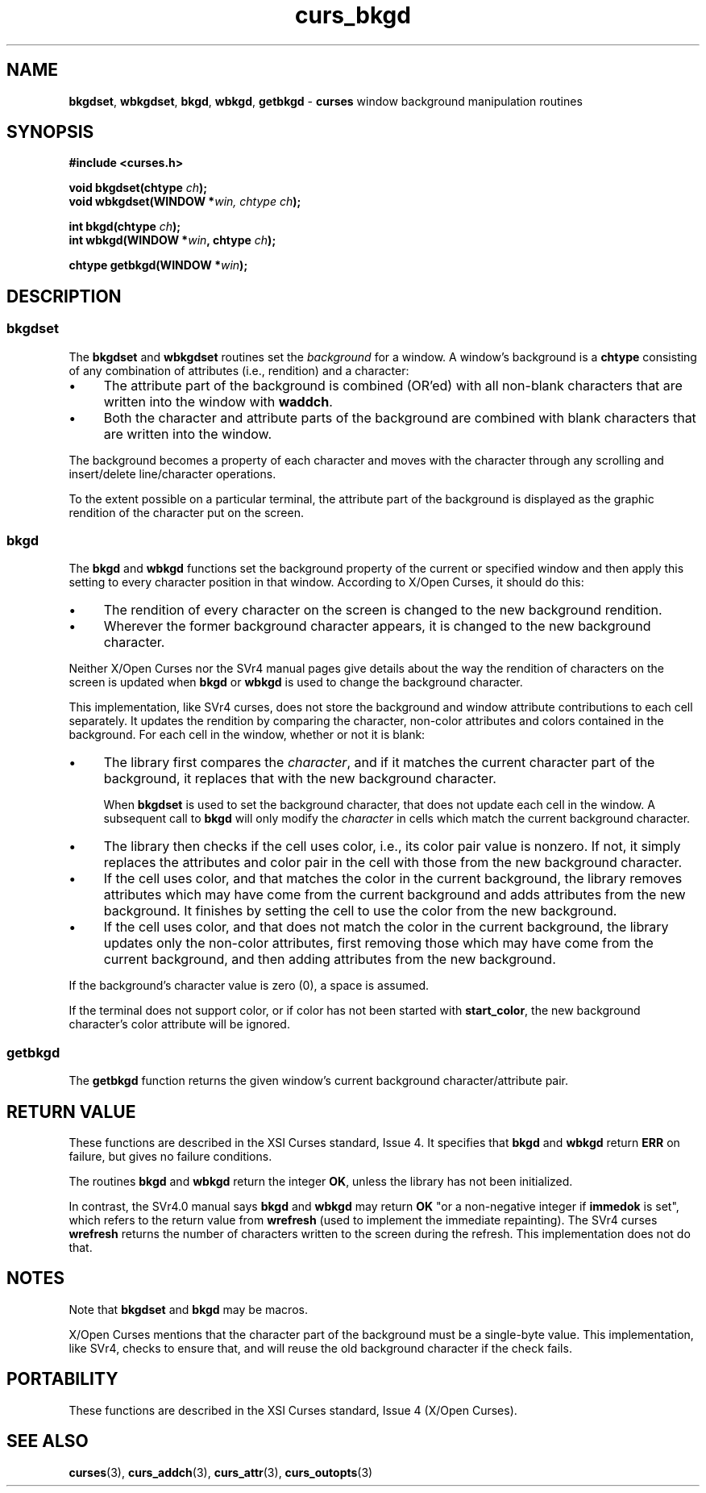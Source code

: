 .\" $OpenBSD: curs_bkgd.3,v 1.8 2010/01/12 23:21:58 nicm Exp $
.\"
.\"***************************************************************************
.\" Copyright 2018-2022,2023 Thomas E. Dickey                                *
.\" Copyright 1998-2015,2017 Free Software Foundation, Inc.                  *
.\"                                                                          *
.\" Permission is hereby granted, free of charge, to any person obtaining a  *
.\" copy of this software and associated documentation files (the            *
.\" "Software"), to deal in the Software without restriction, including      *
.\" without limitation the rights to use, copy, modify, merge, publish,      *
.\" distribute, distribute with modifications, sublicense, and/or sell       *
.\" copies of the Software, and to permit persons to whom the Software is    *
.\" furnished to do so, subject to the following conditions:                 *
.\"                                                                          *
.\" The above copyright notice and this permission notice shall be included  *
.\" in all copies or substantial portions of the Software.                   *
.\"                                                                          *
.\" THE SOFTWARE IS PROVIDED "AS IS", WITHOUT WARRANTY OF ANY KIND, EXPRESS  *
.\" OR IMPLIED, INCLUDING BUT NOT LIMITED TO THE WARRANTIES OF               *
.\" MERCHANTABILITY, FITNESS FOR A PARTICULAR PURPOSE AND NONINFRINGEMENT.   *
.\" IN NO EVENT SHALL THE ABOVE COPYRIGHT HOLDERS BE LIABLE FOR ANY CLAIM,   *
.\" DAMAGES OR OTHER LIABILITY, WHETHER IN AN ACTION OF CONTRACT, TORT OR    *
.\" OTHERWISE, ARISING FROM, OUT OF OR IN CONNECTION WITH THE SOFTWARE OR    *
.\" THE USE OR OTHER DEALINGS IN THE SOFTWARE.                               *
.\"                                                                          *
.\" Except as contained in this notice, the name(s) of the above copyright   *
.\" holders shall not be used in advertising or otherwise to promote the     *
.\" sale, use or other dealings in this Software without prior written       *
.\" authorization.                                                           *
.\"***************************************************************************
.\"
.\" $Id: curs_bkgd.3,v 1.8 2010/01/12 23:21:58 nicm Exp $
.de bP
.ie n  .IP \(bu 4
.el    .IP \(bu 2
..
.TH curs_bkgd 3 2023-07-01 "ncurses 6.4" "Library calls"
.SH NAME
\fBbkgdset\fP, \fBwbkgdset\fP,
\fBbkgd\fP, \fBwbkgd\fP,
\fBgetbkgd\fP \- \fBcurses\fP window background manipulation routines
.SH SYNOPSIS
\fB#include <curses.h>\fP
.PP
\fBvoid bkgdset(chtype \fIch\fB);\fR
.br
\fBvoid wbkgdset(WINDOW *\fIwin, chtype \fIch\fB);\fR
.sp
\fBint bkgd(chtype \fIch\fB);\fR
.br
\fBint wbkgd(WINDOW *\fIwin\fB, chtype \fIch\fB);\fR
.sp
\fBchtype getbkgd(WINDOW *\fIwin\fB);\fR
.br
.SH DESCRIPTION
.SS bkgdset
The \fBbkgdset\fP and \fBwbkgdset\fP routines
set the \fIbackground\fP for a window.
A window's background is a \fBchtype\fP consisting of
any combination of attributes (i.e., rendition) and a character:
.bP
The attribute part of the background is combined (OR'ed) with all non-blank
characters that are written into the window with \fBwaddch\fP.
.bP
Both the character and attribute parts of the background are combined with
blank characters that are written into the window.
.PP
The background becomes a property of each
character and moves with the character through any scrolling and
insert/delete line/character operations.
.PP
To the extent possible on a particular terminal,
the attribute part of the background is displayed
as the graphic rendition of the character put on the screen.
.SS bkgd
The \fBbkgd\fP and \fBwbkgd\fP functions
set the background property of the current or specified window
and then apply this setting to every character position in that window.
According to X/Open Curses, it should do this:
.bP
The rendition of every character on the screen is changed to
the new background rendition.
.bP
Wherever the former background character
appears, it is changed to the new background character.
.PP
Neither X/Open Curses nor the SVr4 manual pages give details about
the way the rendition of characters on the screen is updated when
\fBbkgd\fP or \fBwbkgd\fP is used to change the background character.
.PP
This implementation, like SVr4 curses, does not store the background
and window attribute contributions to each cell separately.
It updates the rendition by comparing the character, non-color attributes and
colors contained in the background.
For each cell in the window, whether or not it is blank:
.bP
The library first compares the \fIcharacter\fP,
and if it matches the current character part of the background,
it replaces that with the new background character.
.IP
When \fBbkgdset\fP is used to set the background character,
that does not update each cell in the window.
A subsequent call to \fBbkgd\fP will only modify the \fIcharacter\fP in
cells which match the current background character.
.bP
The library then checks if the cell uses color,
i.e., its color pair value is nonzero.
If not, it simply replaces the attributes and color pair in the
cell with those from the new background character.
.bP
If the cell uses color,
and that matches the color in the current background,
the library removes attributes
which may have come from the current background
and adds attributes from the new background.
It finishes by setting the cell
to use the color from the new background.
.bP
If the cell uses color,
and that does not match the color in the current background,
the library updates only the non-color attributes,
first removing those which may have come from the current background,
and then adding attributes from the new background.
.PP
If the background's character value is zero (0), a space is assumed.
.PP
If the terminal does not support color,
or if color has not been started with \fBstart_color\fP,
the new background character's color attribute will be ignored.
.SS getbkgd
The \fBgetbkgd\fP function returns the given window's current background
character/attribute pair.
.SH RETURN VALUE
These functions are described in the XSI Curses standard, Issue 4.
It specifies that \fBbkgd\fP and \fBwbkgd\fP return \fBERR\fP on failure,
but gives no failure conditions.
.PP
The routines \fBbkgd\fP and \fBwbkgd\fP return the integer \fBOK\fP,
unless the library has not been initialized.
.PP
In contrast,
the SVr4.0 manual says \fBbkgd\fP and \fBwbkgd\fP may return \fBOK\fP
"or a non-negative integer if \fBimmedok\fP is set",
which refers to the return value from \fBwrefresh\fP
(used to implement the immediate repainting).
The SVr4 curses \fBwrefresh\fP returns the number of characters
written to the screen during the refresh.
This implementation does not do that.
.SH NOTES
Note that \fBbkgdset\fP and \fBbkgd\fP may be macros.
.PP
X/Open Curses mentions that the character part of the background must
be a single-byte value.
This implementation, like SVr4, checks to ensure that,
and will reuse the old background character if the check fails.
.SH PORTABILITY
These functions are described in the XSI Curses standard, Issue 4
(X/Open Curses).
.SH SEE ALSO
.na
\fBcurses\fP(3),
\fBcurs_addch\fP(3),
\fBcurs_attr\fP(3),
\fBcurs_outopts\fP(3)
